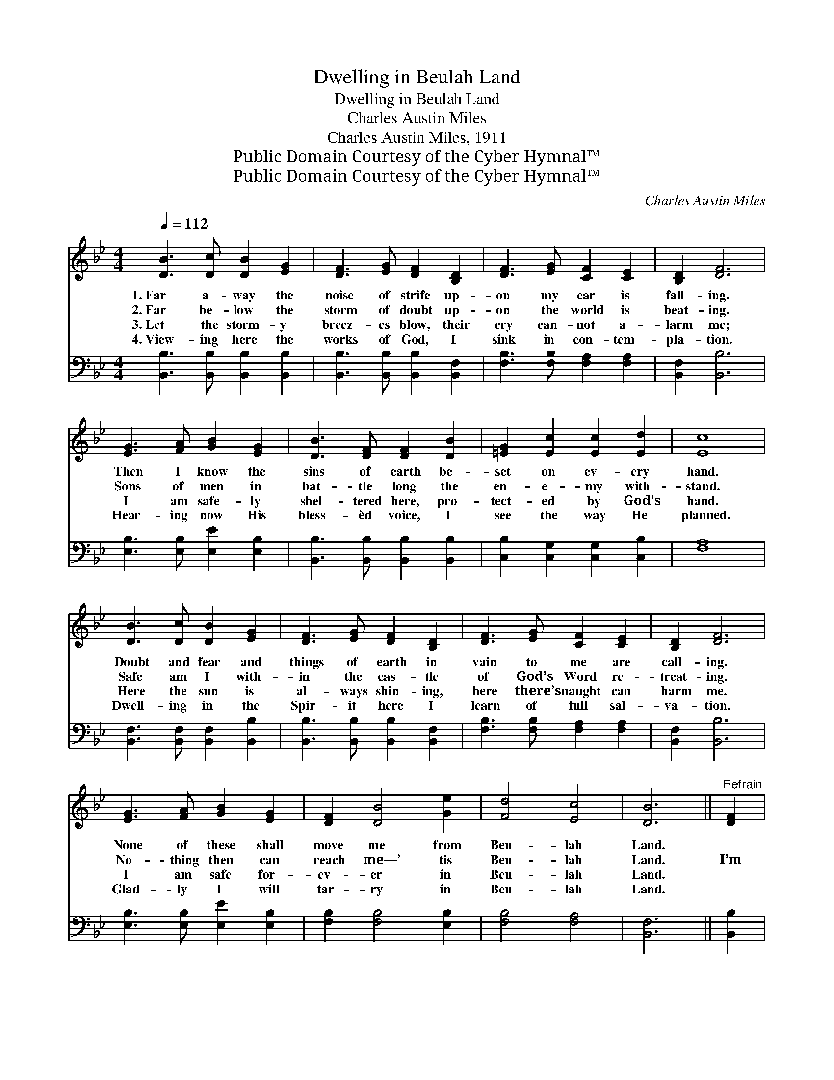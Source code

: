 X:1
T:Dwelling in Beulah Land
T:Dwelling in Beulah Land
T:Charles Austin Miles
T:Charles Austin Miles, 1911
T:Public Domain Courtesy of the Cyber Hymnal™
T:Public Domain Courtesy of the Cyber Hymnal™
C:Charles Austin Miles
Z:Public Domain
Z:Courtesy of the Cyber Hymnal™
%%score ( 1 2 ) 3
L:1/8
Q:1/4=112
M:4/4
K:Bb
V:1 treble 
V:2 treble 
V:3 bass 
V:1
 [DB]3 [Dc] [DB]2 [EG]2 | [DF]3 [EG] [DF]2 [B,D]2 | [DF]3 [EG] [CF]2 [CE]2 | [B,D]2 [DF]6 | %4
w: 1.~Far a- way the|noise of strife up-|on my ear is|fall- ing.|
w: 2.~Far be- low the|storm of doubt up-|on the world is|beat- ing.|
w: 3.~Let the storm- y|breez- es blow, their|cry can- not a-|larm me;|
w: 4.~View- ing here the|works of God, I|sink in con- tem-|pla- tion.|
 [EG]3 [FA] [GB]2 [EG]2 | [DB]3 [DF] [DF]2 [DB]2 | [=EG]2 [Ec]2 [Ec]2 [Ed]2 | [Ec]8 | %8
w: Then I know the|sins of earth be-|set on ev- ery|hand.|
w: Sons of men in|bat- tle long the|en- e- my with-|stand.|
w: I am safe- ly|shel- tered here, pro-|tect- ed by God’s|hand.|
w: Hear- ing now His|bless- èd voice, I|see the way He|planned.|
 [DB]3 [Dc] [DB]2 [EG]2 | [DF]3 [EG] [DF]2 [B,D]2 | [DF]3 [EG] [CF]2 [CE]2 | [B,D]2 [DF]6 | %12
w: Doubt and fear and|things of earth in|vain to me are|call- ing.|
w: Safe am I with-|in the cas- tle|of God’s Word re-|treat- ing.|
w: Here the sun is|al- ways shin- ing,|here there’s naught can|harm me.|
w: Dwell- ing in the|Spir- it here I|learn of full sal-|va- tion.|
 [EG]3 [FA] [GB]2 [EG]2 | [DF]2 [DB]4 [Ge]2 | [Fd]4 [Ec]4 | [DB]6 ||"^Refrain" [DF]2 | %17
w: None of these shall|move me from|Beu- lah|Land.||
w: No- thing then can|reach me—’ tis|Beu- lah|Land.|I’m|
w: I am safe for-|ev- er in|Beu- lah|Land.||
w: Glad- ly I will|tar- ry in|Beu- lah|Land.||
 [DB]2 [DB]4 [EG]>[DF] | [DB]2 [DB]4 [B,D]>[CE] | [DF]2 [DF]2 [DF]2 [DF]2 | [EF]6 F2 | %21
w: ||||
w: liv- ing on the|mount- ain, un- der-|neath a cloud- less|sky. I’m|
w: ||||
w: ||||
 [EA]2 [EA]4 [EG]>[EF] | [DB]2 [Fd]4 [DB]2 | [=EG]2 [Ec]2 [Ec]2 [Ed]2 | [Ec]2 [EF]2 [DB]2 [Ec]2 | %25
w: ||||
w: drink- ing at the|fount- ain that|ne- ver shall run|dry. O yes! I’m|
w: ||||
w: ||||
 [Fd]2 [Fd]4 [Ec]>[DB] | [Fd]2 [Fd]4 [Ec]>[DB] | [Ec]2 [EB]2 [EG]2 [EB]2 | %28
w: |||
w: feast- ing on the|man- na from a|bount- i- ful sup-|
w: |||
w: |||
 [DF]2 [DF]2 [B,D]2 [CE]2 | [DF]2 [DB]4 [Ge]2 | [Fd]4 [Ec]4 | [DB]8 |] %32
w: ||||
w: ply, For I am|dwell- ing in|Beu- lah|Land.|
w: ||||
w: ||||
V:2
 x8 | x8 | x8 | x8 | x8 | x8 | x8 | x8 | x8 | x8 | x8 | x8 | x8 | x8 | x8 | x6 || x2 | x8 | x8 | %19
 x8 | x6 E2 | x8 | x8 | x8 | x8 | x8 | x8 | x8 | x8 | x8 | x8 | x8 |] %32
V:3
 [B,,B,]3 [B,,B,] [B,,B,]2 [B,,B,]2 | [B,,B,]3 [B,,B,] [B,,B,]2 [B,,F,]2 | %2
 [F,B,]3 [F,B,] [F,A,]2 [F,A,]2 | [B,,F,]2 [B,,B,]6 | [E,B,]3 [E,B,] [E,E]2 [E,B,]2 | %5
 [B,,B,]3 [B,,B,] [B,,B,]2 [B,,B,]2 | [C,B,]2 [C,G,]2 [C,G,]2 [C,B,]2 | [F,A,]8 | %8
 [B,,F,]3 [B,,F,] [B,,F,]2 [B,,B,]2 | [B,,B,]3 [B,,B,] [B,,B,]2 [B,,F,]2 | %10
 [F,B,]3 [F,B,] [F,A,]2 [F,A,]2 | [B,,F,]2 [B,,B,]6 | [E,B,]3 [E,B,] [E,E]2 [E,B,]2 | %13
 [F,B,]2 [F,B,]4 [E,B,]2 | [F,B,]4 [F,A,]4 | [B,,F,]6 || [B,,B,]2 | %17
 [B,,F,]2 [B,,F,]4 [B,,B,]>[B,,B,] | [B,,F,]2 [B,,F,]4 [B,,F,]>[B,,F,] | %19
 [B,,B,]2 [B,,B,]2 [=B,,G,]2 [B,,G,]2 | ([C,A,]2 [F,A,]2 [F,A,]2) [F,A,]2 | %21
 [F,C]2 [F,C]4 [F,B,]>[F,A,] | [B,,B,]2 [B,,B,]4 [B,,B,]2 | [C,B,]2 [C,B,]2 [C,B,]2 [C,B,]2 | %24
 [F,A,]2 [F,A,]2 [F,B,]2 [F,A,]2 | [B,,B,]2 [B,,B,]4 [B,,B,]>[B,,B,] | %26
 [B,,B,]2 [B,,B,]4 [B,,B,]>[B,,B,] | [E,G,]2 [E,G,]2 [E,B,]2 [E,G,]2 | %28
 [B,,B,]2 [B,,B,]2 [B,,F,]2 [B,,F,]2 | [B,,B,]2 [B,,B,]4 [E,B,]2 | [F,B,]4 [F,A,]4 | [B,,F,]8 |] %32

